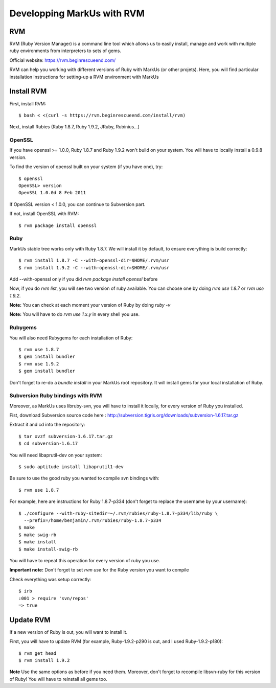 ================================================================================
Developping MarkUs with RVM
================================================================================

RVM
================================================================================
RVM (Ruby Version Manager) is a command line tool which allows us to easily
install, manage and work with multiple ruby environments from interpreters to
sets of gems.

Official website: https://rvm.beginrescueend.com/

RVM can help you working with different versions of Ruby with MarkUs (or other
projets). Here, you will find particular installation instructions for
setting-up a RVM environment with MarkUs


Install RVM
================================================================================
First, install RVM::

    $ bash < <(curl -s https://rvm.beginrescueend.com/install/rvm)

Next, install Rubies (Ruby 1.8.7, Ruby 1.9.2, JRuby, Rubinius…)

OpenSSL
--------------------------------------------------------------------------------
If you have openssl >= 1.0.0, Ruby 1.8.7 and Ruby 1.9.2 won't build on your
system. You will have to locally install a 0.9.8 version.

To find the version of openssl built on your system (if you have one), try::

     $ openssl
     OpenSSL> version
     OpenSSL 1.0.0d 8 Feb 2011

If OpenSSL version < 1.0.0, you can continue to Subversion part.

If not, install OpenSSL with RVM::

    $ rvm package install openssl

Ruby
--------------------------------------------------------------------------------

MarkUs stable tree works only with Ruby 1.8.7. We will install it by default,
to ensure everything is build correctly::

    $ rvm install 1.8.7 -C --with-openssl-dir=$HOME/.rvm/usr
    $ rvm install 1.9.2 -C --with-openssl-dir=$HOME/.rvm/usr 

Add --with-openssl only if you did `rvm package install openssl` before

Now, if you do `rvm list`, you will see two version of ruby available. You can
choose one by doing `rvm use 1.8.7` or `rvm use 1.9.2`.

**Note:** You can check at each moment your version of Ruby by doing `ruby -v`

**Note:** You will have to do `rvm use 1.x.y` in every shell you use.


Rubygems
--------------------------------------------------------------------------------

You will also need Rubygems for each installation of Ruby: ::

    $ rvm use 1.8.7
    $ gem install bundler
    $ rvm use 1.9.2
    $ gem install bundler

Don't forget to re-do a `bundle install` in your MarkUs root repository. It
will install gems for your local installation of Ruby.

Subversion Ruby bindings with RVM
--------------------------------------------------------------------------------

Moreover, as MarkUs uses libruby-svn, you will have to install it locally, for
every version of Ruby you installed.

Fist, download Subversion source code here :
http://subversion.tigris.org/downloads/subversion-1.6.17.tar.gz

Extract it and cd into the repository: ::

    $ tar xvzf subversion-1.6.17.tar.gz
    $ cd subversion-1.6.17

You will need libaprutil-dev on your system::

    $ sudo aptitude install libaprutil1-dev

Be sure to use the good ruby you wanted to compile svn bindings with: ::

    $ rvm use 1.8.7

For example, here are instructions for Ruby 1.8.7-p334 (don't forget to replace
the username by your username): ::

    $ ./configure --with-ruby-sitedir=~/.rvm/rubies/ruby-1.8.7-p334/lib/ruby \
      --prefix=/home/benjamin/.rvm/rubies/ruby-1.8.7-p334
    $ make
    $ make swig-rb
    $ make install
    $ make install-swig-rb

You will have to repeat this operation for every version of ruby you use.

**Important note:** Don't forget to set `rvm use` for the Ruby version you want
to compile

Check everything was setup correctly: ::

    $ irb
    :001 > require 'svn/repos'
    => true  

Update RVM
================================================================================

If a new version of Ruby is out, you will want to install it.

First, you will have to update RVM (for example, Ruby-1.9.2-p290 is out, and I
used Ruby-1.9.2-p180)::

    $ rvm get head
    $ rvm install 1.9.2

**Note** Use the same options as before if you need them. Moreover, don't
forget to recompile libsvn-ruby for this version of Ruby! You will have to
reinstall all gems too.
